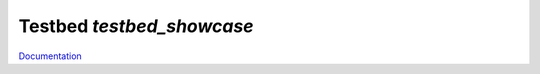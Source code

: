 Testbed `testbed_showcase`
==========================

`Documentation <http://www.octoprobe.org/testbed_showcase>`_
